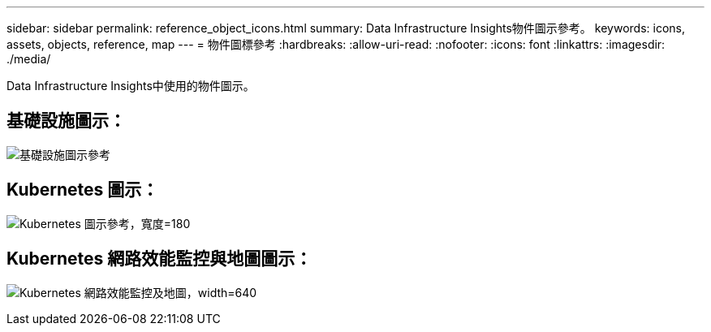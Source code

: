 ---
sidebar: sidebar 
permalink: reference_object_icons.html 
summary: Data Infrastructure Insights物件圖示參考。 
keywords: icons, assets, objects, reference, map 
---
= 物件圖標參考
:hardbreaks:
:allow-uri-read: 
:nofooter: 
:icons: font
:linkattrs: 
:imagesdir: ./media/


[role="lead"]
Data Infrastructure Insights中使用的物件圖示。



== 基礎設施圖示：

image:Icon_Glossary.png["基礎設施圖示參考"]



== Kubernetes 圖示：

image:K8sIconsWithLabels.png["Kubernetes 圖示參考，寬度=180"]



== Kubernetes 網路效能監控與地圖圖示：

image:ServiceMap_Icons.png["Kubernetes 網路效能監控及地圖，width=640"]
